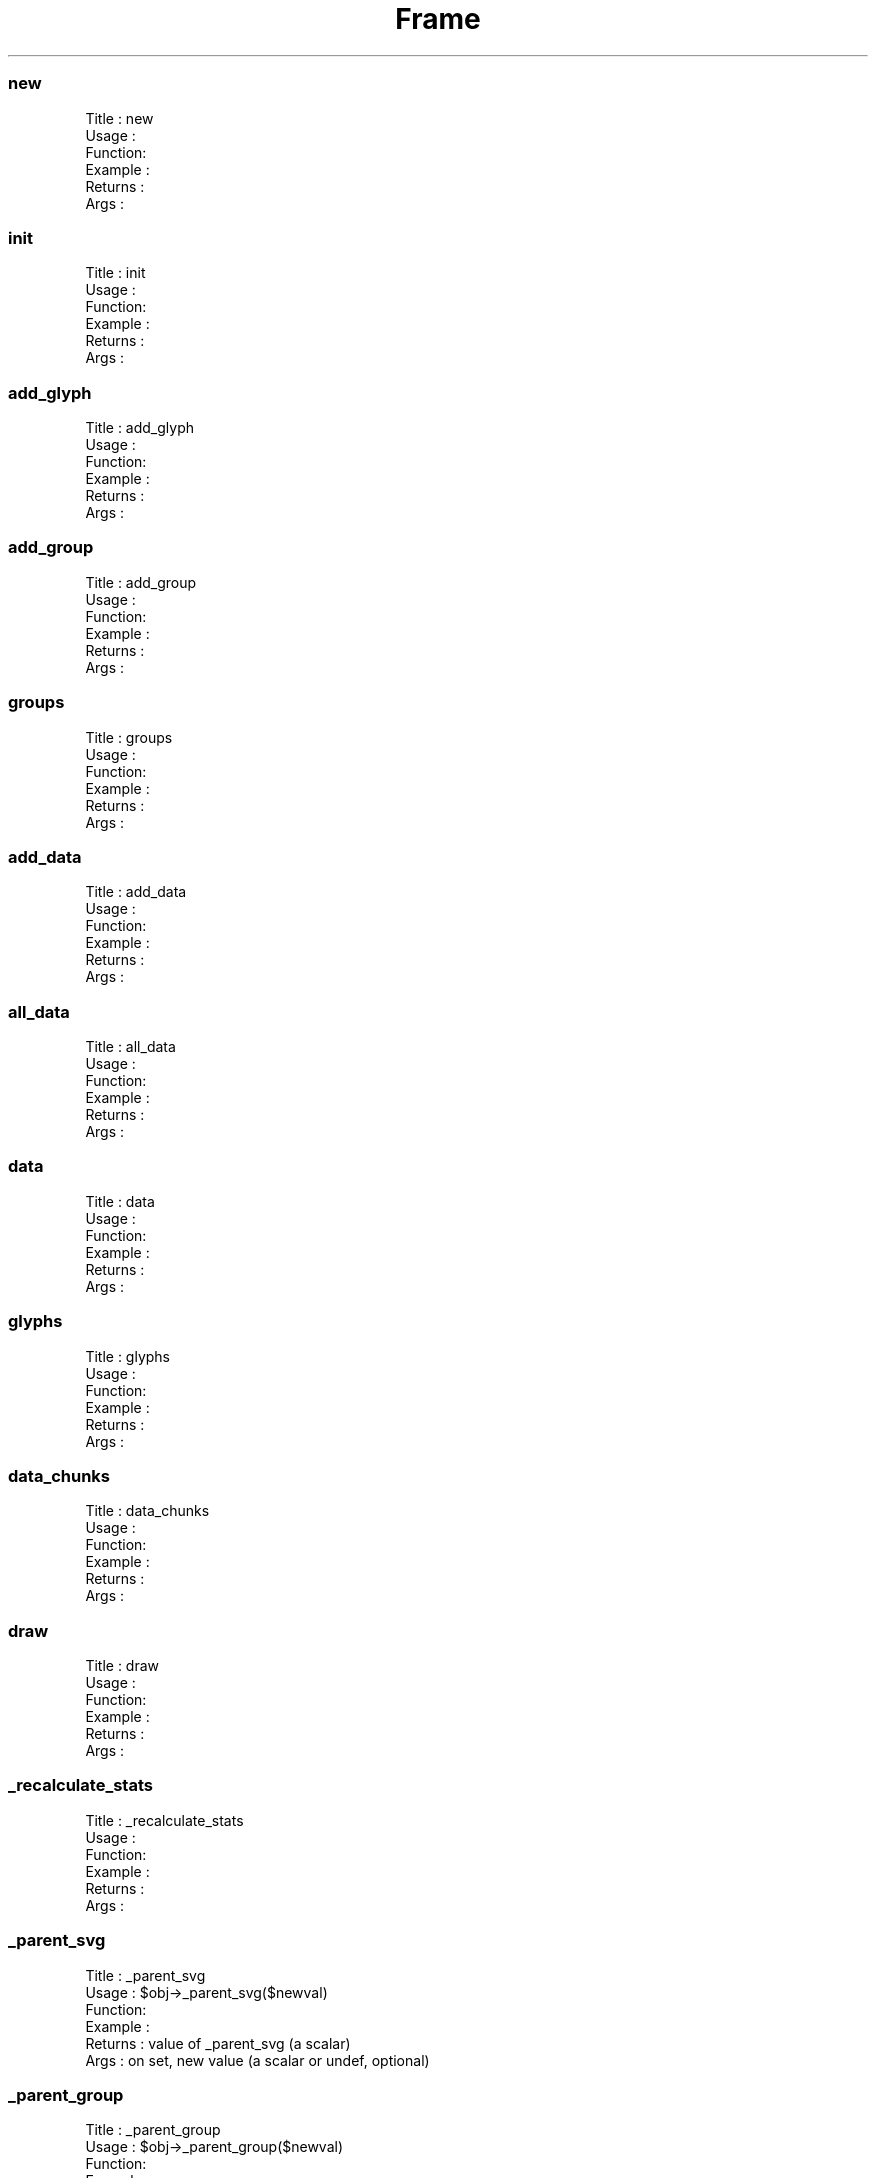 .\" Automatically generated by Pod::Man 4.09 (Pod::Simple 3.35)
.\"
.\" Standard preamble:
.\" ========================================================================
.de Sp \" Vertical space (when we can't use .PP)
.if t .sp .5v
.if n .sp
..
.de Vb \" Begin verbatim text
.ft CW
.nf
.ne \\$1
..
.de Ve \" End verbatim text
.ft R
.fi
..
.\" Set up some character translations and predefined strings.  \*(-- will
.\" give an unbreakable dash, \*(PI will give pi, \*(L" will give a left
.\" double quote, and \*(R" will give a right double quote.  \*(C+ will
.\" give a nicer C++.  Capital omega is used to do unbreakable dashes and
.\" therefore won't be available.  \*(C` and \*(C' expand to `' in nroff,
.\" nothing in troff, for use with C<>.
.tr \(*W-
.ds C+ C\v'-.1v'\h'-1p'\s-2+\h'-1p'+\s0\v'.1v'\h'-1p'
.ie n \{\
.    ds -- \(*W-
.    ds PI pi
.    if (\n(.H=4u)&(1m=24u) .ds -- \(*W\h'-12u'\(*W\h'-12u'-\" diablo 10 pitch
.    if (\n(.H=4u)&(1m=20u) .ds -- \(*W\h'-12u'\(*W\h'-8u'-\"  diablo 12 pitch
.    ds L" ""
.    ds R" ""
.    ds C` ""
.    ds C' ""
'br\}
.el\{\
.    ds -- \|\(em\|
.    ds PI \(*p
.    ds L" ``
.    ds R" ''
.    ds C`
.    ds C'
'br\}
.\"
.\" Escape single quotes in literal strings from groff's Unicode transform.
.ie \n(.g .ds Aq \(aq
.el       .ds Aq '
.\"
.\" If the F register is >0, we'll generate index entries on stderr for
.\" titles (.TH), headers (.SH), subsections (.SS), items (.Ip), and index
.\" entries marked with X<> in POD.  Of course, you'll have to process the
.\" output yourself in some meaningful fashion.
.\"
.\" Avoid warning from groff about undefined register 'F'.
.de IX
..
.if !\nF .nr F 0
.if \nF>0 \{\
.    de IX
.    tm Index:\\$1\t\\n%\t"\\$2"
..
.    if !\nF==2 \{\
.        nr % 0
.        nr F 2
.    \}
.\}
.\" ========================================================================
.\"
.IX Title "Frame 3"
.TH Frame 3 "2003-08-28" "perl v5.26.2" "User Contributed Perl Documentation"
.\" For nroff, turn off justification.  Always turn off hyphenation; it makes
.\" way too many mistakes in technical documents.
.if n .ad l
.nh
.SS "new"
.IX Subsection "new"
.Vb 6
\& Title   : new
\& Usage   :
\& Function:
\& Example :
\& Returns : 
\& Args    :
.Ve
.SS "init"
.IX Subsection "init"
.Vb 6
\& Title   : init
\& Usage   :
\& Function:
\& Example :
\& Returns : 
\& Args    :
.Ve
.SS "add_glyph"
.IX Subsection "add_glyph"
.Vb 6
\& Title   : add_glyph
\& Usage   :
\& Function:
\& Example :
\& Returns : 
\& Args    :
.Ve
.SS "add_group"
.IX Subsection "add_group"
.Vb 6
\& Title   : add_group
\& Usage   :
\& Function:
\& Example :
\& Returns : 
\& Args    :
.Ve
.SS "groups"
.IX Subsection "groups"
.Vb 6
\& Title   : groups
\& Usage   :
\& Function:
\& Example :
\& Returns : 
\& Args    :
.Ve
.SS "add_data"
.IX Subsection "add_data"
.Vb 6
\& Title   : add_data
\& Usage   :
\& Function:
\& Example :
\& Returns : 
\& Args    :
.Ve
.SS "all_data"
.IX Subsection "all_data"
.Vb 6
\& Title   : all_data
\& Usage   :
\& Function:
\& Example :
\& Returns : 
\& Args    :
.Ve
.SS "data"
.IX Subsection "data"
.Vb 6
\& Title   : data
\& Usage   :
\& Function:
\& Example :
\& Returns : 
\& Args    :
.Ve
.SS "glyphs"
.IX Subsection "glyphs"
.Vb 6
\& Title   : glyphs
\& Usage   :
\& Function:
\& Example :
\& Returns : 
\& Args    :
.Ve
.SS "data_chunks"
.IX Subsection "data_chunks"
.Vb 6
\& Title   : data_chunks
\& Usage   :
\& Function:
\& Example :
\& Returns : 
\& Args    :
.Ve
.SS "draw"
.IX Subsection "draw"
.Vb 6
\& Title   : draw
\& Usage   :
\& Function:
\& Example :
\& Returns : 
\& Args    :
.Ve
.SS "_recalculate_stats"
.IX Subsection "_recalculate_stats"
.Vb 6
\& Title   : _recalculate_stats
\& Usage   :
\& Function:
\& Example :
\& Returns : 
\& Args    :
.Ve
.SS "_parent_svg"
.IX Subsection "_parent_svg"
.Vb 6
\& Title   : _parent_svg
\& Usage   : $obj\->_parent_svg($newval)
\& Function: 
\& Example : 
\& Returns : value of _parent_svg (a scalar)
\& Args    : on set, new value (a scalar or undef, optional)
.Ve
.SS "_parent_group"
.IX Subsection "_parent_group"
.Vb 6
\& Title   : _parent_group
\& Usage   : $obj\->_parent_group($newval)
\& Function: 
\& Example : 
\& Returns : value of _parent_group (a scalar)
\& Args    : on set, new value (a scalar or undef, optional)
.Ve
.SS "svg"
.IX Subsection "svg"
.Vb 6
\& Title   : svg
\& Usage   : $obj\->svg($newval)
\& Function: 
\& Example : 
\& Returns : value of svg (a scalar)
\& Args    : on set, new value (a scalar or undef, optional)
.Ve
.SS "xsize"
.IX Subsection "xsize"
.Vb 6
\& Title   : xsize
\& Usage   : $obj\->xsize($newval)
\& Function: 
\& Example : 
\& Returns : value of xsize (a scalar)
\& Args    : on set, new value (a scalar or undef, optional)
.Ve
.SS "ysize"
.IX Subsection "ysize"
.Vb 6
\& Title   : ysize
\& Usage   : $obj\->ysize($newval)
\& Function: 
\& Example : 
\& Returns : value of ysize (a scalar)
\& Args    : on set, new value (a scalar or undef, optional)
.Ve
.SS "xoffset"
.IX Subsection "xoffset"
.Vb 6
\& Title   : xoffset
\& Usage   : $obj\->xoffset($newval)
\& Function: 
\& Example : 
\& Returns : value of xoffset (a scalar)
\& Args    : on set, new value (a scalar or undef, optional)
.Ve
.SS "yoffset"
.IX Subsection "yoffset"
.Vb 6
\& Title   : yoffset
\& Usage   : $obj\->yoffset($newval)
\& Function: 
\& Example : 
\& Returns : value of yoffset (a scalar)
\& Args    : on set, new value (a scalar or undef, optional)
.Ve
.SS "xmin"
.IX Subsection "xmin"
.Vb 6
\& Title   : xmin
\& Usage   : $obj\->xmin($newval)
\& Function: 
\& Example : 
\& Returns : value of xmin (a scalar)
\& Args    : on set, new value (a scalar or undef, optional)
.Ve
.SS "xmax"
.IX Subsection "xmax"
.Vb 6
\& Title   : xmax
\& Usage   : $obj\->xmax($newval)
\& Function: 
\& Example : 
\& Returns : value of xmax (a scalar)
\& Args    : on set, new value (a scalar or undef, optional)
.Ve
.SS "ymin"
.IX Subsection "ymin"
.Vb 6
\& Title   : ymin
\& Usage   : $obj\->ymin($newval)
\& Function: 
\& Example : 
\& Returns : value of ymin (a scalar)
\& Args    : on set, new value (a scalar or undef, optional)
.Ve
.SS "ymax"
.IX Subsection "ymax"
.Vb 6
\& Title   : ymax
\& Usage   : $obj\->ymax($newval)
\& Function: 
\& Example : 
\& Returns : value of ymax (a scalar)
\& Args    : on set, new value (a scalar or undef, optional)
.Ve
.SS "xrange"
.IX Subsection "xrange"
.Vb 5
\& Title   : xrange
\& Usage   : $obj\->xrange($newval)
\& Function: 
\& Example : 
\& Returns : value of xrange (a scalar)
.Ve
.SS "yrange"
.IX Subsection "yrange"
.Vb 5
\& Title   : yrange
\& Usage   : $obj\->yrange($newval)
\& Function: 
\& Example : 
\& Returns : value of yrange (a scalar)
.Ve
.SS "stack"
.IX Subsection "stack"
.Vb 6
\& Title   : stack
\& Usage   : $obj\->stack($newval)
\& Function: 
\& Example : 
\& Returns : value of stack (a scalar)
\& Args    : on set, new value (a scalar or undef, optional)
.Ve

